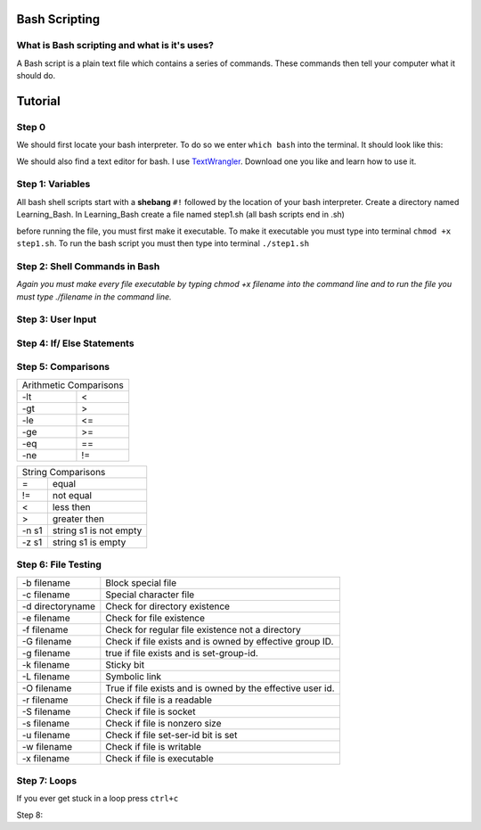 .. _bash:


Bash Scripting
==============

What is Bash scripting and what is it's uses?
---------------------------------------------
A Bash script is a plain text file which contains a series of commands. These commands then tell your computer what it should do.

Tutorial
========
Step 0
------
We should first locate your bash interpreter. To do so we enter ``which bash`` into the terminal.  
It should look like this: 

.. image:: step0bash.png
        :align: center
        :height: 400 px
        :width: 400 px
        :alt: Step0

We should also find a text editor for bash. I use `TextWrangler <http://www.barebones.com/products/textwrangler/download.html>`_. Download one you like and learn how to use it.

Step 1: Variables
------
All bash shell scripts start with a **shebang** ``#!`` followed by the location of your bash interpreter.
Create a directory named Learning_Bash. In Learning_Bash create a file named step1.sh (all bash scripts end in .sh)

.. image:: step1variables_rtd.png
        :align: center
        :height: 400 px
        :width: 400 px
        :alt: Variables

before running the file, you must first make it executable. To make it executable you must type into terminal ``chmod +x step1.sh``. To run the bash script you must then type into terminal ``./step1.sh``

Step 2: Shell Commands in Bash
------------------------------

.. image:: step2shellcommands_rtd.png
        :align: center
        :height: 400 px
        :width: 400 px
        :alt: Shell
        
*Again you must make every file executable by typing* `chmod +x filename` *into the command line and to run the file you must type* `./filename` *in the command line.*

Step 3: User Input
------------------

.. image:: step3userinput_rtd.png
        :align: center
        :height: 400 px
        :width: 400 px
        :alt: UserInput

Step 4: If/ Else Statements
---------------------------

.. image:: step4ifelse_rtd.png
        :align: center
        :height: 400 px
        :width: 400 px
        :alt: If/Else
        
Step 5: Comparisons
-------------------
+------------------------+
| Arithmetic Comparisons |
+-----------+------------+
| -lt       | <          |
+-----------+------------+
| -gt       | >          |
+-----------+------------+
| -le       | <=         |
+-----------+------------+
| -ge       | >=         |
+-----------+------------+
| -eq       | ==         |
+-----------+------------+
| -ne       | !=         |
+-----------+------------+

.. image:: step5acomparisons_rtd.png
        :align: center
        :height: 400 px
        :width: 400 px
        :alt: Comparisons
        
+--------------------------------+
|        String Comparisons      |
+-------+------------------------+
| =     | equal                  |
+-------+------------------------+
| !=    | not equal              |
+-------+------------------------+
| <     | less then              |
+-------+------------------------+
| >     | greater then           |
+-------+------------------------+
| -n s1 | string s1 is not empty |
+-------+------------------------+
| -z s1 | string s1 is empty     |
+-------+------------------------+
        
.. image:: step5bcomparisons_rtd.png
        :align: center
        :height: 400 px
        :width: 400 px
        :alt: Comparisons
        
Step 6: File Testing
--------------------
+------------------+------------------------------------------------------------+
| -b filename      | Block special file                                         |
+------------------+------------------------------------------------------------+
| -c filename      | Special character file                                     |
+------------------+------------------------------------------------------------+
| -d directoryname | Check for directory existence                              |
+------------------+------------------------------------------------------------+
| -e filename      | Check for file existence                                   |
+------------------+------------------------------------------------------------+
| -f filename      | Check for regular file existence not a directory           |
+------------------+------------------------------------------------------------+
| -G filename      | Check if file exists and is owned by effective group ID.   |
+------------------+------------------------------------------------------------+
| -g filename      | true if file exists and is set-group-id.                   |
+------------------+------------------------------------------------------------+
| -k filename      | Sticky bit                                                 |
+------------------+------------------------------------------------------------+
| -L filename      | Symbolic link                                              |
+------------------+------------------------------------------------------------+
| -O filename      | True if file exists and is owned by the effective user id. |
+------------------+------------------------------------------------------------+
| -r filename      | Check if file is a readable                                |
+------------------+------------------------------------------------------------+
| -S filename      | Check if file is socket                                    |
+------------------+------------------------------------------------------------+
| -s filename      | Check if file is nonzero size                              |
+------------------+------------------------------------------------------------+
| -u filename      | Check if file set-ser-id bit is set                        |
+------------------+------------------------------------------------------------+
| -w filename      | Check if file is writable                                  |
+------------------+------------------------------------------------------------+
| -x filename      | Check if file is executable                                |
+------------------+------------------------------------------------------------+

.. image:: step6filetesting_rtd.png
        :align: center
        :height: 400 px
        :width: 400 px
        :alt: FileTesting
        
Step 7: Loops
-------------
If you ever get stuck in a loop press ``ctrl+c``

.. image:: step7loops_rtd.png
        :align: center
        :height: 400 px
        :width: 400 px
        :alt: Loops
        
Step 8: 
